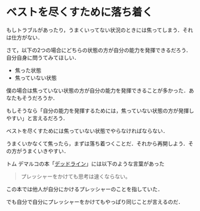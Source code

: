 * ベストを尽くすために落ち着く

もしトラブルがあったり，うまくいってない状況のときには焦ってしまう．それは仕方がない．

さて，以下の2つの場合にどちらの状態の方が自分の能力を発揮できるだろう．自分自身に問うてみてほしい．

- 焦った状態
- 焦っていない状態

僕の場合は焦っていない状態の方が自分の能力を発揮できることが多かった．あなたもそうだろうか．

もしそうなら「自分の能力を発揮するためには，焦っていない状態の方が発揮しやすい」と言えるだろう．

ベストを尽くすためには焦っていない状態でやらなければならない．

うまくいかなくて焦ったら，まずは落ち着つくことだ．それから再開しよう．その方がうまくいきやすい．

トム デマルコの本「[[http://amazon.jp/o/ASIN/4822280535/0x1d-22][デッドライン]]」には以下のような言葉があった

#+begin_quote
プレッシャーをかけても思考は速くならない。
#+end_quote

この本では他人が自分にかけるプレッシャーのことを指していた．

でも自分で自分にプレッシャーをかけてもやっぱり同じことが言えるのだ．
